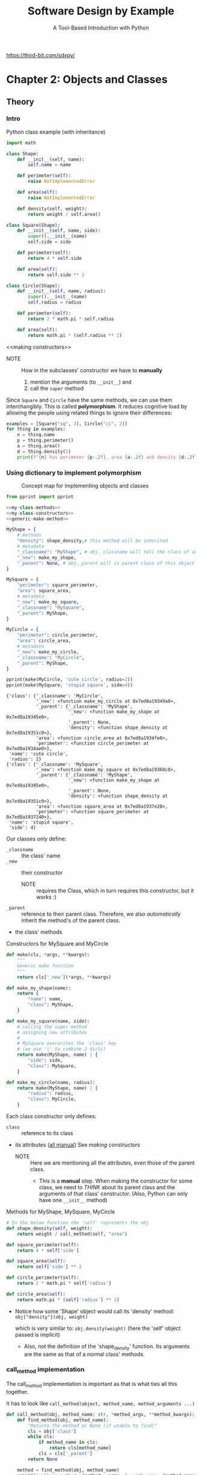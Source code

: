 #+title: Software Design by Example
#+subtitle: A Tool-Based Introduction with Python
#+auto_tangle: t
#+startup: overview
https://third-bit.com/sdxpy/

* Chapter 2: Objects and Classes
:PROPERTIES:
:ref: https://third-bit.com/sdxpy/oop/
:header-args:python: :session ch2 :results output :async yes
:END:
** Theory
*** Intro

#+CAPTION: Python class example (with inheritance)
#+begin_src python
import math

class Shape:
    def __init__(self, name):
        self.name = name

    def perimeter(self):
        raise NotImplementedError

    def area(self):
        raise NotImplementedError

    def density(self, weight):
        return weight / self.area()

class Square(Shape):
    def __init__(self, name, side):
        super().__init__(name)
        self.side = side

    def perimeter(self):
        return 4 * self.side

    def area(self):
        return self.side ** 2

class Circle(Shape):
    def __init__(self, name, radius):
        super().__init__(name)
        self.radius = radius

    def perimeter(self):
        return 2 * math.pi * self.radius

    def area(self):
        return math.pi * (self.radius ** 2)

#+end_src

#+RESULTS:

<<making constructors>>
- NOTE :: How in the subclasses' constructor we have to *manually*
  1. mention the arguments (to ~__init__~) and
  2. call the ~super~ method

Since =Square= and =Circle= have the same methods, we can use them interchangibly.
This is called *polymorphism*.
It reduces cognitive load by allowing the people using related things to ignore their differences:

#+begin_src python
examples = [Square("sq", 3), Circle("ci", 2)]
for thing in examples:
    n = thing.name
    p = thing.perimeter()
    a = thing.area()
    d = thing.density(5)
    print(f"{n} has perimeter {p:.2f}, area {a:.2f} and density {d:.2f}")
#+end_src

#+RESULTS:
: sq has perimeter 12.00, area 9.00 and density 0.56
: ci has perimeter 12.57, area 12.57 and density 0.40

*** Using dictionary to implement polymorphism
:PROPERTIES:
:ID:       c5c68489-11e0-4960-bb9b-f003d127ac63
:header-args:python: :session ch2 :results output :eval no :async yes
:END:

#+CAPTION: Concept map for implementing objects and classes
[[file:images/Chapter_2:_Objects_and_Classes/2025-08-17_15-49-47_screenshot.png]]

#+NAME: my-classes
#+begin_src python :noweb yes :eval yes
from pprint import pprint

<<my-class-methods>>
<<my-class-constructors>>
<<generic-make-method>>

MyShape = {
    # methods
    "density": shape_density,# this method will be inherited
    # metadata
    "_classname": "MyShape", # obj._classname will tell the class of an object
    "_new": make_my_shape,
    "_parent": None, # obj._parent will is parent class of this object's class
}

MySquare = {
    "perimeter": square_perimeter,
    "area": square_area,
    # metadata
    "_new": make_my_square,
    "_classname": "MySquare",
    "_parent": MyShape,
}

MyCircle = {
    "perimeter": circle_perimeter,
    "area": circle_area,
    # metadata
    "_new": make_my_circle,
    "_classname": "MyCircle",
    "_parent": MyShape,
}

pprint(make(MyCircle, 'cute circle', radius=2))
pprint(make(MySquare, 'stupid square', side=4))
#+end_src

#+RESULTS: my-classes
#+begin_example
{'class': {'_classname': 'MyCircle',
           '_new': <function make_my_circle at 0x7ed8a19349a0>,
           '_parent': {'_classname': 'MyShape',
                       '_new': <function make_my_shape at 0x7ed8a19345e0>,
                       '_parent': None,
                       'density': <function shape_density at 0x7ed8a19351c0>},
           'area': <function circle_area at 0x7ed8a1934fe0>,
           'perimeter': <function circle_perimeter at 0x7ed8a1934ae0>},
 'name': 'cute circle',
 'radius': 2}
{'class': {'_classname': 'MySquare',
           '_new': <function make_my_square at 0x7ed8a19360c0>,
           '_parent': {'_classname': 'MyShape',
                       '_new': <function make_my_shape at 0x7ed8a19345e0>,
                       '_parent': None,
                       'density': <function shape_density at 0x7ed8a19351c0>},
           'area': <function square_area at 0x7ed8a1937e20>,
           'perimeter': <function square_perimeter at 0x7ed8a1937240>},
 'name': 'stupid square',
 'side': 4}
#+end_example

Our classes only define:
+ ~_classname~ :: the class' name
+ ~_new~ :: their constructor
  - NOTE :: requires the Class, which in turn requires this constructor, but it works :)
+ ~_parent~ :: reference to their parent class.
  Therefore, we also /automatically/ inherit the method's of the parent class.
+ the class' methods

#+CAPTION: Constructors for MySquare and MyCircle
#+NAME: my-class-constructors
#+begin_src python :noweb yes
def make(cls, *args, **kwargs):
    """
    Generic make function
    """
    return cls['_new'](*args, **kwargs)

def make_my_shape(name):
    return {
        "name": name,
        "class": MyShape,
    }

def make_my_square(name, side):
    # calling the super method
    # assigning new attributes
    #
    # MySquare overwrites the 'class' key
    # (we use '|' to combine 2 dicts)
    return make(MyShape, name) | {
        "side": side,
        "class": MySquare,
    }

def make_my_circle(name, radius):
    return make(MyShape, name) | {
        "radius": radius,
        "class": MyCircle,
    }
#+end_src

Each class constructor only defines:
+ ~class~ :: reference to its class
+ its attributes (_all manual_)
  See [[making constructors]]
  - NOTE :: Here we are mentioning all the attributes, even those of the parent class.
    - This is a *manual* step.
      When making the constructor for some class, we need to /THINK/ about its parent class and the arguments of that class' constructor.
      (Also, Python can only have one ~__init__~  method)

#+CAPTION: Methods for MyShape, MySquare, MyCircle
#+NAME: my-class-methods
#+begin_src python
# In the below function the 'self' represents the obj
def shape_density(self, weight):
    return weight / call_method(self, "area")

def square_perimeter(self):
    return 4 * self['side']

def square_area(self):
    return self['side'] ** 2

def circle_perimeter(self):
    return 2 * math.pi * self['radius']

def circle_area(self):
    return math.pi * (self['radius'] ** 2)
#+end_src

- Notice how some 'Shape' object would call its 'density' method:
  ~obj["density"](obj, weight)~

  which is very similar to:
  ~obj.density(weight)~ (here the 'self' object passed is implicit)

  - Also, not the definition of the 'shape_density' function.
    Its arguments are the same as that of a normal class' methods.

*** call_method implementation

The call_method implementation is important as that is what ties all this together.

It has to look like ~call_method(object, method_name, method_arguments ...)~

#+NAME: call_method
#+begin_src python
def call_method(obj, method_name: str, *method_args, **method_kwargs):
    def find_method(obj, method_name):
        "Returns the method or None (if unable to find)"
        cls = obj['class']
        while cls:
            if method_name in cls:
                return cls[method_name]
            cls = cls['_parent']
        return None

    method = find_method(obj, method_name)
    print(f'calling method: {method.__name__}, with args: {method_args}, with kwargs: {method_kwargs}')
    return method(obj, *method_args, **method_kwargs)
#+end_src

#+RESULTS: call_method

#+begin_src python
examples = [make(MySquare, "sq", 3), make(MyCircle, "ci", 2)]
for ex in examples:
    n = ex["name"]
    d = call_method(ex, "density", 5)
    print(f"{n}: {d:.2f}")
    print()
#+end_src

#+RESULTS:
: calling method: shape_density, with args: (5,), with kwargs: {}
: calling method: square_area, with args: (), with kwargs: {}
: sq: 0.56
:
: calling method: shape_density, with args: (5,), with kwargs: {}
: calling method: circle_area, with args: (), with kwargs: {}
: ci: 0.40

** Questions
*** Class methods and static methods

*Q.* Explain the differences between class methods and static methods
*A.* [[https://stackoverflow.com/questions/136097/what-is-the-difference-between-staticmethod-and-classmethod-in-python][StackOverflow answer]]

*Q.* Implement both using dictionaries.

We need changes:
- in the ~call_method~ function
- how we store a method
  - we have to mention the function implementation as well as the type of method it is, one of:
    - normal method ~def (self, ...)~
    - classmethod ~def (cls, ...)~
    - staticmethod ~def (...)~ (No self or cls)

* Chapter 3: Finding duplicate files
:PROPERTIES:
:ref: https://third-bit.com/sdxpy/dup/
:header-args:python: :session ch3 :results output :async yes
:GPTEL_TOPIC: chapter-3:-finding-duplicate-files
:END:
** Summary
:PROPERTIES:
:ID:       ba463b34-d27b-4adc-a0ee-9021cd241ad9
:END:

- A hash function:
  * creates a fixed-size value from an arbitrary sequence of bytes.
  * has deterministic output, but it is not easy to predict.
  * if good, has evenly distributed output.
- A large cryptographic hash can be used to uniquely identify a file's contents.

#+caption: summarizes the key ideas in this chapter, the most important of which is that SOME ALGORITHMS ARE INTRINSICALLY BETTER THAN OTHERS.
[[file:images/Chapter_3:_Finding_duplicate_files/2025-08-18_15-14-09_screenshot.png]]

** Theory
*** Setup

#+caption: Prepare files
#+begin_src sh
mkdir -p ./src/ch3/files

$(
    cd ./src/ch3/files

    echo aaa > a1.txt
    echo aaa > a2.txt
    echo aaa > a3.txt
    echo bb > b1.txt
    echo bb > b2.txt
    echo c > c1.txt
)

ls ./src/ch3/files
#+end_src

#+RESULTS:
| a1.txt |
| a2.txt |
| a3.txt |
| b1.txt |
| b2.txt |
| c1.txt |

#+name: filenames
#+begin_src python
from pprint import pprint

filenames = [
    './src/ch3/files/a1.txt',
    './src/ch3/files/a2.txt',
    './src/ch3/files/a3.txt',
    './src/ch3/files/b1.txt',
    './src/ch3/files/b2.txt',
    './src/ch3/files/c1.txt'
]
#+end_src

*** Naive approach
If we have /N/ files.
To find all duplicate files, it will take us N-1 + N-2 + ... + 1 = O(N^2) comparisions.
Each of the comparision also involves expensive byte-by-byte comparision on files the _might_ be equal.

#+name: same-bytes
#+begin_src python
def same_bytes(file1: str, file2: str, log=False) -> bool:
    bytes1 = open(file1, 'rb').read()
    bytes2 = open(file2, 'rb').read()
    if log:
        print(bytes1)
        print(bytes2)
    return bytes1 == bytes2
#+end_src

#+begin_src python :noweb yes
<<same-bytes>>
print(same_bytes('./src/ch3/files/a1.txt', './src/ch3/files/c1.txt', log=True))
#+end_src

#+RESULTS:
: b'aaa\n'
: b'c\n'
: False

- Note ::  that the files are opened in binary mode using ~"rb"~ instead of the
  usual ~"r"~.
  - This tells Python to read the bytes exactly as they are rather than trying to convert them to characters.

#+name: naive
#+caption: O(n^2) algorithm
#+begin_src python :noweb yes
<<filenames>>
<<same-bytes>>

def find_duplicates(filenames):
    duplicates = []
    n = len(filenames)
    for i in range(n):
        file1 = filenames[i]
        for j in range(i+1, n):
            file2 = filenames[j]
            if same_bytes(file1, file2):
                duplicates.append((file1, file2))
    return duplicates

pprint(find_duplicates(filenames))
#+end_src

#+RESULTS: naive
: [('./src/ch3/files/a1.txt', './src/ch3/files/a2.txt'),
:  ('./src/ch3/files/a1.txt', './src/ch3/files/a3.txt'),
:  ('./src/ch3/files/a2.txt', './src/ch3/files/a3.txt'),
:  ('./src/ch3/files/b1.txt', './src/ch3/files/b2.txt')]

*** Hash approach
Instead of comparing every file against every other, let’s process each file once to produce a short identifier that depends only on the file’s contents and then only compare files that have the same identifier, i.e., that /might/ be equal.

If files are evenly divided into =g= groups then each group will contain roughly =N/g= files, so the total work will be roughly =g*(N/g)^2=.

Simplifying, this is =N^2/g= , so as the number of groups grows, and the overall running time should decrease.

- We can use *hashing* to split the files into groups.
  We construct IDs for files by using a /hash function/ to produce a /hash code/.

  Since bytes are just numbers, we can create a very simple hash function by adding up the bytes in a file and taking the remainder module some number (the no. of groups we want).

#+caption: A naive hash function
#+begin_src python
def naive_hash(data):
    return sum(data) % 13

example = bytes('file content', 'utf-8')
print(f'Example: {example}')

id = naive_hash(example)
print(f'id: {id} \n')

for byt in example:
    print(f'byte: {byt}')
print(f'\nsum: {sum(example)}, sum%13 = {sum(example)%13}')
#+end_src

#+RESULTS:
#+begin_example
Example: b'file content'
id: 2

byte: 102
byte: 105
byte: 108
byte: 101
byte: 32
byte: 99
byte: 111
byte: 110
byte: 116
byte: 101
byte: 110
byte: 116

sum: 1211, sum%13 = 2
#+end_example

*** Better hashing
For =g= groups we have to perform =O(N^2/g)= comparisions.
If /g = N/, i.e. for each file its id has _a unique bucket_, then our complexiy becomes =O(N)=.

- NOTE :: We have to read each file at least once anyway, so we can’t possibly do better than =O(N)=.

*Q.* How can we ensure that each unique file winds up in its own group?

*A.* Use a /cryptographic hash function/:

   - The output of such a function is completely deterministic: given the same bytes in the same order, it will always produce the same output.

   - However, the output is distributed like a uniform random variable: each possible output is equally likely, which ensures that files will be evenly distributed between groups.

- SHA256 hashing algorithm :: Given some bytes as input, this function produces a 256-bit hash, which is normally written as a 64-character (as 64x4=256) hexadecimal (4bit) string.

#+name: sha256
#+begin_src python
from hashlib import sha256

# strings must be encoded before hashing
example = bytes('some content', 'utf-8')

output = sha256(example).hexdigest()
print(output)
#+end_src

#+RESULTS: sha256
: 290f493c44f5d63d06b374d0a5abd292fae38b92cab2fae5efefe1b0e9347f56

#+name: duplicates
#+caption: O(n) algorithm
#+begin_src python :noweb yes
from hashlib import sha256
<<filenames>>

def hash_files(filenames):
    groups = dict()
    for filename in filenames:
        data = open(filename, 'rb').read()
        hash_code = sha256(data).hexdigest()
        if hash_code not in groups:
            groups[hash_code] = set()
        groups[hash_code].add(filename)
    return groups

for files in hash_files(filenames).values():
    # each set of files is a duplicate of each other
    print(files)
#+end_src

#+RESULTS: duplicates
: {'./src/ch3/files/a2.txt', './src/ch3/files/a1.txt', './src/ch3/files/a3.txt'}
: {'./src/ch3/files/b2.txt', './src/ch3/files/b1.txt'}
: {'./src/ch3/files/c1.txt'}

*** Birthday problem

The odds that two people share a birthday are 1/365 (ignoring February 29).

The odds that they don’t are therefore \(\frac{365}{365}\)x\(\frac{364}{365}\).
When we add a third person, the odds that nobody share a birthday are \(\frac{365}{365}\)x\(\frac{364}{365}\)x\(\frac{363}{365}\).

If we keep going, there’s a 50% chance of two people sharing a birthday in a group of just 23 people, and a _99.9% chance with 70 people_.

The same math can tell us how many files we need to hash before there’s a 50% chance of a collision with a 256-bit hash. According to Wikipedia, the answer is approximately 4 x 10^38 files.
We’re willing to take that risk.

** Questions
*** Odds of collision
If hashes were only 2 bits long, then the chances of collision with each successive file assuming no previous collision are:

| Number of Files | Odds of Collision |
|-----------------+-------------------|
|               1 |                0% |
|               2 |               25% |
|               3 |               50% |
|               4 |               75% |
|               5 |              100% |

*Q.* A colleague of yours says this means that if we hash four files, there’s only a 75% chance of any collision occurring. What are the actual odds?

*A.* This is _a common confusion_.

2 bits means 4 possible codes.
The odds of collision:
- #files = 1 is 0.
- #files = 2 is 1/4 (second file will collide if it takes the value of the first file)
- #files = 3 is 2/4 (third file will collide if it takes value of either of the previous files)
- #files = 4 is 3/4
- #files >= 5 is 1.

But, if we hash 4 files the odds of them not colliding is = 4/4 x 3/4 x 2/4 x 1/4 = 3/32
Therefore, the odds of their being 1 collision when hashing 4 files = 1 - 3/32 = 0.90625 i.e. 90.625%

*** Streaming

- streaming API ::
  An API that processes data in chunks rather than needing to have all of it in memory at once.
  Streaming APIs usually require handlers for events such as:
  - “start of data”,
  - “next block”, and
  - “end of data”

A streaming API delivers data one piece at a time rather than all at once. Read the documentation for the update method of hashing objects in Python’s [[https://docs.python.org/3/library/hashlib.html][hashing module]] and rewrite the duplicate finder from this chapter to use it.

#+caption: streaming hashing
#+begin_src python :noweb yes
from hashlib import sha256

m = sha256()
# => m = <sha256 _hashlib.HASH object @ 0x71eb1a40c730>

m.update(b"Nobody inspects")
m.update(b" the spammish repetition")

m.digest()
# => b'\x03\x1e\xdd}Ae\x15\x93\xc5\xfe\\\x00o\xa5u+7\xfd\xdf\xf7\xbcN\x84:\xa6\xaf\x0c\x95\x0fK\x94\x06'

m.hexdigest()
# => '031edd7d41651593c5fe5c006fa5752b37fddff7bc4e843aa6af0c950f4b9406'

sha256(b"Nobody inspects the spammish repetition").hexdigest()
# => '031edd7d41651593c5fe5c006fa5752b37fddff7bc4e843aa6af0c950f4b9406'
#+end_src

* Chapter 4: Matching patterns
:PROPERTIES:
:ref: https://third-bit.com/sdxpy/glob/
:header-args:python: :session ch4 :results output :async yes
:header-args:sh: :session ch4-sh :results output :async yes
:END:
** Summary
:PROPERTIES:
:ID:       1e611433-31e2-4a18-800b-903d2eebc169
:END:

- Use globs and regular expressions to match patterns in text.
- Use inheritance to make matchers composable and extensible.
- Simplify code by having objects delegate work to other objects.

- Use the *Null Object pattern* to eliminate special cases in code.

- Use standard refactorings to move code from one working state to another.
- Build and check the parts of your code you are least sure of first to find out if your design will work.

#+caption: summarizes the key ideas in this chapter; we will see the *Null Object* and *Chain of Responsibility* design patterns again.
[[file:images/Chapter_4:_Matching_patterns/2025-08-18_16-54-52_screenshot.png]]

** Theory
*** Setup

#+begin_src sh
mkdir -p ./src/ch4/
#+end_src

*** Simple patterns
:PROPERTIES:
:ID:       f9f26345-73e4-4da9-a36c-0fbb127cf219
:END:

|---------+--------+--------|
| *Pattern* | *Text*   | *Match?* |
|---------+--------+--------|
| abc     | “abc”  | true   |
| ab      | “abc”  | false  |
| abc     | “ab”   | false  |
| *       | ”“     | true   |
| *       | “abc”  | true   |
| a*c     | “abc”  | true   |
| {a,b}   | “a”    | true   |
| {a,b}   | “c”    | false  |
| {a,b}   | “ab”   | false  |
| *{x,y}  | “abcx” | true   |
|---------+--------+--------|

+ Matching is conceptually simple.

  * If the first element of the pattern matches the target string at the current location, we check if the rest of the pattern matches what’s left of the string.

  * If the element doesn’t match the front of the string, or if the rest of the pattern can’t match the rest of the string, matching fails. (This behavior makes globbing different from regular expressions, which can match parts of strings.)

This design makes use of the *Chain of Responsibility* design pattern.
Each matcher matches if it can then asks the next matcher in the chain to try to match the remaining text (Figure 4.2).
Crucially, objects don’t know how long the chain after them is: they just know whom to ask next.

#+caption: matching with Chain of Responsibility
[[file:images/Chapter_4:_Matching_patterns/2025-08-18_17-34-00_screenshot.png]]

- Chain of Responsibility pattern ::
  A design pattern in which each object either handles a request or passes it on to another object.

- Null Object pattern ::
  A design pattern in which a placeholder object is used instead of /None/.

  The placeholder object has the methods of the object usually used, but those methods do 'nothing'.
  - NOTE :: 'nothing' DOESN'T mean that the return value of those methods has to be /None/.

  This pattern saves other code from having to check repeatedly for /None/.

So, we will define a base class ~Pattern~ that will have a method ~match~ which returns boolean indicating if the ~Pattern~ matches some text.
To refer to the next ~Pattern~ we will note that down in its 'rest' attribute.

#+name: base-class
#+caption: base and null object class
#+begin_src python :tangle ./src/ch4/matcher.py :noweb yes
Pattern = type('Pattern')
class Pattern:
    def __init__(self, rest: Pattern | None = None):
        """
        Subclasses of Pattern can take two arguments:
        1. set of characters, a str etc.
        2. rest (the next Pattern)
        """
        # NOTE: How we can pass the argument has None and it is handled by the
        # Null Object pattern
        self.rest : Pattern = rest if rest is not None else Null()

    def match(self, text: str) -> bool:
        """
        Returns boolean indicating if Pattern matches `text`.
        """
        length_of_matched_text = self._match(text, start=0)
        return len(text) == length_of_matched_text

    <<Pattern __eq__>>

class Null(Pattern):
    """
    Null Object Pattern
    Null() is the placeholder object instead of 'None'
    """
    def __init__(self):
        """
        Null objects must be at the end of the matching chain, i.e., their 'rest'
        must be None, so we remove the 'rest' parameter from the class’s
        constructor and pass 'None' up to the parent constructor every time.
        """
        self.rest = None # base case

    def _match(self, text, start):
        """
        Since Null objects don’t match anything, Null._match immediately returns
        whatever starting point it was given.

        Every other matcher can now pass responsibility down the chain without
        having to test whether it’s the last matcher in line or not.
        """
        return start

<<literal pattern>>
<<any pattern>>
<<either pattern>>
#+end_src

- ~Match.rest~ requires every child class to have a helper method called ~_match~ that returns the location from which searching is to continue.

- ~Match.match~ checks whether the entire match reaches the end of the target string and returns True or False as appropriate.

*** Implement Lit(Pattern)

#+caption: literal tests
#+begin_src python :tangle ./src/ch4/test_literal.py
from matcher import *

def test_literal_match_entire_string():
    # /abc/ matches "abc"
    assert Lit("abc").match("abc")

def test_literal_substring_alone_no_match():
    # /ab/ doesn't match "abc"
    assert not Lit("ab").match("abc")

def test_literal_superstring_no_match():
    # /abc/ doesn't match "ab"
    assert not Lit("abc").match("ab")
#+end_src

For the above tests we define the following ~Literal~ pattern:

#+name: literal pattern
#+begin_src python :noweb yes
class Lit(Pattern):
    def __init__(self, chars: str, rest=None):
        super().__init__(rest)
        self.chars = chars

    def _match(self, text: str, start=0):
        end = len(self.chars) + start
        if text[start:end] != self.chars:
            # failed
            #
            # this is the position to next search,
            # (therefore None means failed)
            return None
        # passed
        return self.rest._match(text, start=end)

    <<Lit __eq__>>
#+end_src


#+caption: literal test to make sure chaining is working
#+begin_src python :tangle ./src/ch4/test_literal.py
def test_literal_followed_by_literal_match():
    # /a/+/b/ matches "ab"
    assert Lit("a", Lit("b")).match("ab")

def test_literal_followed_by_literal_no_match():
    # /a/+/b/ doesn't match "ac"
    assert not Lit("a", Lit("b")).match("ac")
#+end_src


#+begin_src sh :async yes
uvx pytest ./src/ch4/test_literal.py
#+end_src

#+RESULTS:
: =============================== test session starts ================================
: platform linux -- Python 3.12.8, pytest-8.4.1, pluggy-1.6.0
: rootdir: /home/nabeel/Documents/public/books/Software Design by Example
: collected 5 items
:
: src/ch4/test_literal.py .....                                                [100%]
:
: ================================ 5 passed in 0.01s =================================

*** Implement Any(Pattern)

#+caption: any's tests
#+begin_src python :tangle ./src/ch4/test_any.py
from matcher import *

def test_any_matches_empty():
    # /*/ matches ""
    assert Any().match("")

def test_any_matches_entire_string():
    # /*/ matches "abc"
    assert Any().match("abc")

def test_any_matches_as_prefix():
    # /*def/ matches "abcdef"
    assert Any(Lit("def")).match("abcdef")

def test_any_matches_as_suffix():
    # /abc*/ matches "abcdef"
    assert Lit("abc", Any()).match("abcdef")

def test_any_matches_interior():
    # /a*c/ matches "abc"
    assert Lit("a", Any(Lit("c"))).match("abc")
#+end_src

Keeping in mind the above tests, we write the following class:

#+name: any pattern
#+begin_src python
class Any(Pattern):
    def __init__(self, rest=None):
        super().__init__(rest)

    def _match(self, text: str, start=0):
        """
        Here '*' can match 0 or more of the characters
        in text[start:].
        Here, we implement lazy matching, '*' will match
        the shortes string so that the 'rest' of Pattern can
        successfully match 'text'.
        """
        n = len(text)
        # length matched = from 0 -> len(text[start:])
        #
        # NOTE1: i=n+1 => * matched the complete text[start:]
        #       and the 'rest' will have to match the empty string.
        for i in range(start, n+1):
            # i the index where 'rest' will start matching from,
            # i.e. 'rest' tries to match text[i:]
            #
            # if self.rest.match(text[i:]):
            #     return n
            # OR
            j = self.rest._match(text, start=i)
            if j == n: # NOTE2: why we test for this (hint we don't rely on 'rest')
                # success
                return n # NOTE3

        # fail
        return None
#+end_src

- NOTE :: In the above code
  - NOTE1
  - NOTE2
  - NOTE3

#+begin_src sh
uvx pytest ./src/ch4/test_any.py
#+end_src

#+RESULTS:
: =============================== test session starts ================================
: platform linux -- Python 3.12.8, pytest-8.4.1, pluggy-1.6.0
: rootdir: /home/nabeel/Documents/public/books/Software Design by Example
: collected 5 items
:
: src/ch4/test_any.py .....                                                    [100%]
:
: ================================ 5 passed in 0.01s =================================

*** Implement Either(Pattern)

#+name: test either
#+begin_src python :tangle ./src/ch4/test_either.py
from matcher import *

def test_either_two_literals_first():
    # /{a,b,c}/ matches "a"
    assert Either(Lit("a"), Lit("b")).match("a")

def test_either_two_literals_not_both():
    # /{a,b,c}/ doesn't match "ab"
    assert not Either(Lit("a"), Lit("b"), Lit("c")).match("ab")

def test_either_followed_by_literal_match():
    # /{a,b,c}d/ matches "cd"
    assert Either(Lit("a"), Lit("b"), Lit("c"), rest=Lit("d")).match("cd")

def test_either_followed_by_literal_no_match():
    # /{a,b,c}d/ doesn't match "cx"
    assert not Either(Lit("a"), Lit("b"), Lit("c"), rest=Lit("d")).match("cx")

def test_either_followed_by_literal_no_match2():
    # /{a,b,cd}d/ matches "cd"
    assert not Either(Lit("a"), Lit("b"), Lit("cd"), rest=Lit("d")).match("cd")

def test_empty_either_empty_literal_match():
    # /{}/ matches ""
    assert Either().match("")

def test_empty_either_literal_match():
    # /{}abc/ matches ""
    assert Either(rest=Lit("abc")).match("abc")

def test_empty_either_literal_no_match():
    # /{}abc/ doesn't match "abd"
    assert not Either().match("abd")
#+end_src

Keeping in mind the above test cases:

#+name: either pattern
#+begin_src python
class Either(Pattern):
    def __init__(self, *patterns, rest=None):
        super().__init__(rest)
        self.patterns = patterns

    def _match(self, text, start=0):
        # NOTE: what if patterns are empty ?
        if not self.patterns:
            return self.rest._match(text, start)

        # Try each pattern
        for pattern in self.patterns:
            j = pattern._match(text, start)
            if j is None:
                continue
            if len(text) == self.rest._match(text, start=j):
                # pass
                return len(text)
        # fail
        return None
#+end_src

#+begin_src sh
uvx pytest ./src/ch4/test_either.py
#+end_src

#+RESULTS:
: =============================== test session starts ================================
: platform linux -- Python 3.12.8, pytest-8.4.1, pluggy-1.6.0
: rootdir: /home/nabeel/Documents/public/books/Software Design by Example
: collected 8 items
:
: src/ch4/test_either.py ........                                              [100%]
:
: ================================ 8 passed in 0.01s =================================

* Chapter 5: Parsing Text
:PROPERTIES:
:ref: https://third-bit.com/sdxpy/parse/
:header-args:python: :session ch5 :results output :async yes :eval no
:header-args:sh: :session ch5-sh :results output :async yes
:END:

** Summary
:PROPERTIES:
:ID:       6e6a4a75-8d34-4f9c-ad32-7cb0d668fd09
:END:

#+caption: Gist
#+begin_example
Tranform text -> list of tokens List[[token_type, token_args]] --parse-> either AST or actual python objects
#+end_example

 - Parsing transforms text that's easy for people to read into objects that are easy for computers to work with.
 - A grammar defines the textual patterns that a parser recognizes.

 - Most parsers tokenize input text and then analyze the tokens.
 - Most parsers need to implement some form of precedence to prioritize different patterns.

 - Operations like addition and function call work just like user-defined functions.
 - Programs can overload built-in operators by defining specially-named methods that are recognized by the compiler or interpreter.

#+caption: Parser concept map
[[file:images/Chapter_5:_Parsing_Text/2025-08-19_16-39-33_screenshot.png]]

** Theory
*** Intro
We constructed objects to match patterns in [[*Chapter 4: Matching patterns][Chapter 4: Matching patterns]], but an expression like ~"2023-*{pdf,txt}"~ is a lot easier to read and write than code like ~Lit("2023-", Any(Either("pdf", "txt")))~.

If we want to use the former, we need a parser to convert those human-readable strings into machine-comprehensible objects.

#+caption: glob grammar that our parse will handle
| *Meaning*                 | *Character* |
|-------------------------+-----------|
| Any literal character c | c         |
| Zero or more characters | *         |
| Alternatives            | {x,y}     |

When we are done, our parser should be able to recognize that =2023-*.{pdf,txt}= means the literal =2023-= , any characters, a literal =.=, and then either a literal =pdf= or a literal =txt=.

*** Tokenizing
:PROPERTIES:
:ID:       13eb27ae-7cbf-4c1d-9671-a4d69fdb3aa2
:END:

Most parsers are written in 2 parts:

1. The first stage groups characters into atoms of text called “tokens“, which are meaningful pieces of text like the digits making up a number or the letters making up a variable name.

2. The second stage of parsing assembles tokens to create an *abstract syntax tree*,
   that represents the structure of what was parsed

#+caption: Stages in parsing pipeline
[[file:images/Chapter_5:_Parsing_Text/2025-08-20_10-08-30_screenshot.png]]

Our grammars token are:
- special characters:
  - ,
  - {
  - }
  - *
- (other characters) a sequence of one or more other characters is a single multi-letter token.

The above classification determines the design of our tokenizer:

1. If a character is not special, then append it to the current literal (if there is one) or start a new literal (if there isn’t).

2. If a character is special, then close the existing literal (if there is one) and create a token for the special character. Note that the =,= character closes a literal but doesn’t produce a token.

Eg: For the string "2023-*{pdf, txt}", out tokenizer will output:
#+begin_src python
[
    ['Lit', '2023-'],
    ['Any'],
    ['EitherStart'],
    ['Lit', 'pdf'],
    ['Lit', 'txt'],
    ['EitherEnd']
]
#+end_src

We use the above structure for our tokens because they represent the pattern and the arguments that pattern takes.

#+name: tokenizer
#+begin_src python :tangle ./src/ch5/tokenizer.py
class Tokenizer():
    def __init__(self):
        self._setup()

    def _setup(self):
        # NOTE: We are defining the class attributes in a function
        #       other than __init__ !
        self.result = []
        self.current = ""

    def _add(self, thing):
        """
        Adds the current thing to the list of tokens.
        Examples of 'thing': ['Any'], ['EitherStart'], ['EitherEnd']

        As a special case, self._add(None) means “add the literal but nothing
        else”
        """
        if len(self.current) > 0:
            self.result.append(['Lit', self.current])
            self.current = ''
        if thing is not None:
            self.result.append(thing)

    def tok(self, text: str):
        """
        Main method of our tokenizer
        """
        # This method calls self._setup() at the start so that the tokenizer can
        # be re-used
        self._setup()

        for c in text:
            if c == '*':
                self._add(['Any'])
            elif c == '{':
                self._add(['EitherStart'])
            elif c == '}':
                self._add(['EitherEnd'])
            elif c == ',':
                self._add(None)
            elif c.isascii():
                self.current += c
            else:
                raise NotImplementedError(f'what is {c} ?')
        # NOTE: We do this to add the final 'current' to the 'result'.
        return self.result
#+end_src

The above class based implementation is very nice:
- we have ~_setup()~ method to *reset* the state of our /current/ and /result/ variables.
- we have ~_add(pattern_name | None)~ to add the literal (before adding the special character, if it exists).

#+name: tokenizer tests
#+begin_src python :tangle ./src/ch5/test_tokenizer.py
from .tokenizer import *

def test_tok_empty_string():
    assert Tokenizer().tok("") == []

def test_tok_any_either():
    assert Tokenizer().tok("*{abc,def}") == [
        ["Any"],
        ["EitherStart"],
        ["Lit", "abc"],
        ["Lit", "def"],
        ["EitherEnd"],
    ]
#+end_src

#+begin_src sh
uvx pytest ./src/ch5/test_tokenizer.py
#+end_src

#+RESULTS:
: ============================================================================ test session starts ============================================================================
: platform linux -- Python 3.12.8, pytest-8.4.1, pluggy-1.6.0
: rootdir: /home/nabeel/Documents/public/books/Software Design by Example
: collected 2 items
:
: src/ch5/test_tokenizer.py ..                                                                                                                                          [100%]
:
: ============================================================================= 2 passed in 0.01s =============================================================================

*** Parsing

We now need to turn the list of tokens into a tree.

Just as we used a class for tokenizing, we will create one for parsing and give it a ~_parse~ method to start things off.
This method doesn’t do any conversion itself.
Instead, it takes a token off the front of the list and figures out which method handles tokens of that kind:

#+begin_src python :tangle ./src/ch5/parser.py
from .tokenizer import *
from ..ch4.matcher import *

class Parser():
    def __init__(self):
        pass

    def parse(self, text: str):
        tokens = Tokenizer().tok(text)
        return self._parse(tokens)

    def _parse(self, tokens):
        if not tokens:
            return Null()

        car = tokens[0]
        cdr = tokens[1:]
        pattern = car[0]
        if pattern == 'Any':
            handler = self._parse_Any
        elif pattern == 'Lit':
            handler = self._parse_Lit
        elif pattern == 'EitherStart':
            handler = self._parse_EitherStart
        else:
            assert False, f'Unknown token type {pattern}'

        return handler(car[1:], cdr)

    def _parse_Any(self, arg, rest_tokens):
        return Any(rest=self._parse(rest_tokens))

    def _parse_Lit(self, arg, rest_tokens):
        text = arg[0]
        return Lit(chars=text, rest=self._parse(rest_tokens))

    def _parse_EitherStart(self, arg, rest_tokens):
        args = [] # with store the options of Either

        for i in range(len(rest_tokens)):
            token = rest_tokens[i]
            if token[0] == 'EitherEnd':
                either_end_index = i
                break
            else:
                pattern = self._parse([token])
                args.append(pattern)

        return Either(*args, rest=self._parse(rest_tokens[either_end_index+1:]))
#+end_src

Now let's write a test to test our implementation of ~Parser~:

#+begin_src python :tangle ./src/ch5/test_parser.py
from .parser import *
from ..ch4.matcher import *

def test_parse_either_two_lit():
    assert Parser().parse("{abc,def}") == Either(
        [Lit("abc"), Lit("def")]
    )
#+end_src

To run the above test, we need to first implement *equal* operation by the ~Pattern~ class.

This test assumes we can compare ~Pattern~ objects using ====, just as we would compare numbers or strings. so we add a ~__eq__~ method to our classes:

#+name: Pattern __eq__
#+begin_src python
def __eq__(self, other):
    return (other is not None
            and self.__class__ == other.__class__
            and self.rest == other.rest)
#+end_src

#+name: Lit __eq__
#+begin_src python
def __eq__(self, other):
    return super().__eq__(other) and (self.chars == other.chars)

#+end_src

In the above Note:
- definition of ~__eq__(self, other)~
- usage of ~__class__~
- usage of ~super().__eq__(other)__~

- Since we’re using inheritance to implement our matchers, we write the check for equality in two parts.

  1. The parent class ~Pattern~ performs the checks that all classes need to perform (in this case, that the objects being compared have the same /concrete class/).

  2. If the child class needs to do any more checking (for example, that the characters in two ~Lit~ objects are the same) it calls up to the parent method first, then adds its own tests.

#+begin_src sh
uvx pytest ./src/ch5/test_parser.py
#+end_src

#+RESULTS:
: ============================================================================ test session starts ============================================================================
: platform linux -- Python 3.12.8, pytest-8.4.1, pluggy-1.6.0
: rootdir: /home/nabeel/Documents/public/books/Software Design by Example
: collected 1 item
:
: src/ch5/test_parser.py .                                                                                                                                              [100%]
:
: ============================================================================= 1 passed in 0.01s =============================================================================
** Questions
*** Nested Lists
*Q.* Write a function that accepts a string representing nested lists containing numbers and returns the actual list. For example, the input [1, [2, [3, 4], 5]] should produce the corresponding Python list.

*A.* convert the text into:
#+begin_src python
# [1, [2, [3, 4], 5]]
# is converted to
[
    ['ListStart'],
    ['Number', '1'],
    ['ListStart'],
    ['Number', '2'],
    ['ListStart'],
    ['Number', '3'],
    ['Number', '4'],
    ['ListEnd'],
    ['Number', '5'],
    ['ListEnd'],
    ['ListEnd'],
]
#+end_src


#+begin_src python :eval yes

def isnumber(text: str) -> bool:
    "Returns True if text represents a integer or decimal number"
    try:
        float(text)
        return True
    except:
        return False

def tokenize(text: str):
    current = ""
    result = []

    def add(token):
        """
        Add current to 'result', then adds 'token' to 'result'
        """
        nonlocal current
        if len(current) > 0:
            result.append(['Number', current])
            current = ''
        if token is not None:
            result.append(token)

    for char in text:
        if char == '[':
            # special tokens like these signal the end of 'current'
            # as well as need to be taken care of themselves
            add(['ListStart'])
        elif char == ']':
            add(['ListEnd'])
        elif char == ',':
            # ',' signals the end of 'current'
            add(None)
        elif char.isspace():
            # if i just ignore it
            # then [2 2] would represent [22],
            # but let's ignore that for now
            continue
        elif isnumber(current + char):
            current += char
        else:
            raise NotImplementedError(f'what is this char: {char} ?')

    add(None)
    return result

expected = [
    ['ListStart'],
    ['Number', '1'],
    ['ListStart'],
    ['Number', '2'],
    ['ListStart'],
    ['Number', '3'],
    ['Number', '4'],
    ['ListEnd'],
    ['Number', '5'],
    ['ListEnd'],
    ['ListEnd'],
]
actual = tokenize('[1, [2, [3, 4], 5]]')
print(actual == expected)
#+end_src

#+RESULTS:
: True

To parse this one has to process the list of tokens and call individual parse helper methods recursively.

*** Simple Arithmetic
*Q.*
Write a function that accepts a string consisting of numbers and the basic arithmetic operations +, -, *, and /, and produces a nested structure showing the operations in the correct order.

For example, 1 + 2 * 3 should produce ["+", 1, ["*", 2, 3]].

*A.* Here operations have a relative ordering, it is NOT simply left to right.

#+begin_src python
# For  "1 + 2 * 3"
# we get
[
    ['Number', '1'],
    ['+'],
    ['Number', '2'],
    ['*'],
    ['Number', '3'],
]
#+end_src

- NOTE :: Maybe we also have brackets "(1 + 2) * 3"

So, there is an ordering:
1. Brackets
2. Division
3. Multiplication
4. Addition
5. Subtraction

- Aim :: Is to convert this list of tokens into an AST, keeping in the above order of operations in mind.

Let's assume our string is:
#+begin_src python
example = '(3 + 3) / -.6 - -10 * 1.0'
#+end_src

In the above 'example', we have operations, numbers, and spaces.
- In this string, spaces shouldn't matter (assuming we have been given valid syntax)
- Therefore, our string only has number stuff(digits, decimal, and negative) and operations

#+name: tokenize arithmetic
#+begin_src python :tangle ./src/ch5/tokenize_arithmetic.py
from pprint import pprint

def tokenize(text: str):
    result = []
    current = ''

    def looking_for_number() -> bool:
        """
        Return true if 'result's last token is an operation
        """
        if not result:
            return False
        last_token = result[-1]
        # check if it is a number
        if last_token[0] == 'Number':
            return

    def add(token):
        nonlocal current
        if len(current) > 0:
            result.append(['Number', current])
            current = ''
        if token:
            result.append(token)

    for i, char in enumerate(text):
        if char == '(':
            add(['('])
        elif char == ')':
            add([')'])
        elif char == '+':
            add(['+'])
        elif char == '*':
            add(['*'])
        elif char == '/':
            add(['/'])
        elif char.isspace():
            continue
        # number can be '0-9',
        elif char.isdigit():
            current += char
        elif char == '.':
            if '.' not in current:
                current += char
            else:
                raise Exception(f'you promised valid string')
        elif char == '-':
            # now either this is the minus operation
            # or negative on a number
            #
            # If 'current' is empty => negative
            # If 'current' is not empty => minus operation
            if current:
                add(['-'])
            else:
                current += '-'
        else:
            raise Exception(f'provided text: {text} is supposed to be valid')

    add(None)
    return result
#+end_src

#+begin_src python :eval yes :noweb yes
<<tokenize arithmetic>>
example = '(3 + 3) / -.6 - -10 * 1.0'

pprint(tokenize(example))
#+end_src

#+RESULTS:
#+begin_example
[['('],
 ['Number', '3'],
 ['+'],
 ['Number', '3'],
 [')'],
 ['/'],
 ['Number', '-.6'],
 ['-'],
 ['Number', '-10'],
 ['*'],
 ['Number', '1.0']]
#+end_example

Now what remains is to convert this list of token into the requested AST.
To do that we will not parse left-to-right, but we will go through the tokens parsing (ruling out) each operation one by one.

#+name: parse arithmetic
#+begin_src python :noweb yes :tangle ./src/ch5/parse_arithmetic.py
from .tokenize_arithmetic import *

<<parsed arithmetic classes>>

<<handle bracket>>

<<handle division>>

<<handle multiplication>>

<<handle addition>>

<<handle subtraction>>

def parse_token(token) -> Parsed:
    if isinstance(token, Parsed):
        return token
    # either is an operation
    # or is a number
    if token[0] == 'Number':
        return Number(value=token[1])

    # token must be an operation
    # We can't parse an operation in isolation
    raise Exception(f'Cannot process operation: {token} in isolation')

def parse(tokens):
    tokens = handle_bracket(tokens)
    tokens = handle_division(tokens)
    tokens = handle_multiplication(tokens)
    tokens = handle_addition(tokens)
    tokens = handle_subtraction(tokens)
    return tokens


#+end_src

#+name: parsed arithmetic classes
#+begin_src python
from dataclasses import dataclass

class Parsed:
    pass

@dataclass
class Number(Parsed):
    value: str

    def __call__(self):
        return self.value

class Operation(Parsed):
    def __call__(self):
        return [self.op, self.left(), self.right()]

@dataclass
class Add(Operation):
    left: Parsed
    right: Parsed
    op: str = '+'

@dataclass
class Subtract(Operation):
    left: Parsed
    right: Parsed
    op: str = '-'

@dataclass
class Multiply(Operation):
    left: Parsed
    right: Parsed
    op: str = '*'

@dataclass
class Divide(Operation):
    left: Parsed
    right: Parsed
    op: str = '*'
#+end_src

#+name: handle bracket
#+begin_src python
def find_bracket_end(tokens, bracket_open_index):
    opened = 1
    for i in range(bracket_open_index+1, len(tokens)):
        token = tokens[i]
        if isinstance(token, list) and token[0] == '(':
            opened += 1
        elif isinstance(token, list) and token[0] == ')':
            opened -= 1
            if opened == 0:
                return i

    raise Exception(f'Could not find corresponding closing bracket for open bracket at index: {bracket_open_index}')

def handle_bracket(tokens):
    i = 0
    while i < len(tokens):
        token = tokens[i]
        if isinstance(token, list) and token[0] == '(':
            # we have to first parse everything inside this
            # '(' ... ')' pair
            # to find its bracket end
            j = find_bracket_end(tokens, i)
            tokens[i:j+1] = parse(tokens[i+1:j])
            #
            i = i
        else:
            i += 1
    return tokens
#+end_src

#+name: handle division
#+begin_src python
def handle_division(tokens):
    # a / b / c => (a / b) / c
    i = 0
    while i < len(tokens):
        token = tokens[i]
        if isinstance(token, list) and token[0] == '/':
            left, right = tokens[i-1], tokens[i+1]
            tokens[i-1:i+2] = [Divide(left=parse_token(left),
                                     right=parse_token(right))]
            # 3 tokens replaced by 1
            # 0 1 2 3(/) 4
            # 0 1 2=23(/)4 3
            i = i
            continue
        else:
            i += 1

    return tokens
#+end_src

#+name: handle multiplication
#+begin_src python
def handle_multiplication(tokens):
    i = 0
    while i < len(tokens):
        token = tokens[i]
        if isinstance(token, list) and token[0] == '*':
            left, right = tokens[i-1], tokens[i+1]
            tokens[i-1:i+2] = [Multiply(left=parse_token(left),
                                       right=parse_token(right))]
            i = i
            continue
        else:
            i += 1
    return tokens
#+end_src

#+name: handle addition
#+begin_src python
def handle_addition(tokens):
    i = 0
    while i < len(tokens):
        token = tokens[i]
        if isinstance(token, list) and token[0] == '+':
            left, right = tokens[i-1], tokens[i+1]
            tokens[i-1:i+2] = [Add(left=parse_token(left),
                                  right=parse_token(right))]
            i = i
            continue
        else:
            i += 1
    return tokens
#+end_src

#+name: handle subtraction
#+begin_src python
def handle_subtraction(tokens):
    i = 0
    while i < len(tokens):
        token = tokens[i]
        if isinstance(token, list) and token[0] == '-':
            left, right = tokens[i-1], tokens[i+1]
            tokens[i-1:i+2] = [Subtract(left=parse_token(left),
                                       right=parse_token(right))]
            i = i
            continue
        else:
            i += 1
    return tokens
#+end_src

Time to test it now:

#+begin_src python :tangle ./src/ch5/test_arithmetic.py
from .parse_arithmetic import *
from .tokenize_arithmetic import *
from pprint import pprint

def test_tokenize():
    example = '(3 + 3) / -.6 - -10 * 1.0'
    expected = [['('],
                ['Number', '3'],
                ['+'],
                ['Number', '3'],
                [')'],
                ['/'],
                ['Number', '-.6'],
                ['-'],
                ['Number', '-10'],
                ['*'],
                ['Number', '1.0']]
    actual = tokenize(example)
    assert actual == expected

def test_parse():
    example = '(3 + 3) / -.6 - -10 * 1.0'
    tokens = tokenize(example)
    actual = parse(tokens)
    expected = [Subtract(left=Divide(left=Add(left=Number(value='3'),
                                              right=Number(value='3'),
                                              op='+'),
                                     right=Number(value='-.6'),
                                     op='*'),
                         right=Multiply(left=Number(value='-10'),
                                        right=Number(value='1.0'),
                                        op='*'),
                         op='-')]
    assert actual == expected

def test_ast():
    example = '(3 + 3) / -.6 - -10 * 1.0'
    tokens = tokenize(example)
    parsed_list = parse(tokens)
    actual = parsed_list[0]()
    expected = ['-', ['*', ['+', '3', '3'], '-.6'], ['*', '-10', '1.0']]
    assert actual == expected

#+end_src

- NOTE :: ~@dataclass~ also implements equality, good for me
